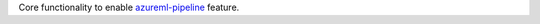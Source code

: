 Core functionality to enable `azureml-pipeline <https://pypi.org/project/azureml-pipeline/>`_ feature.




